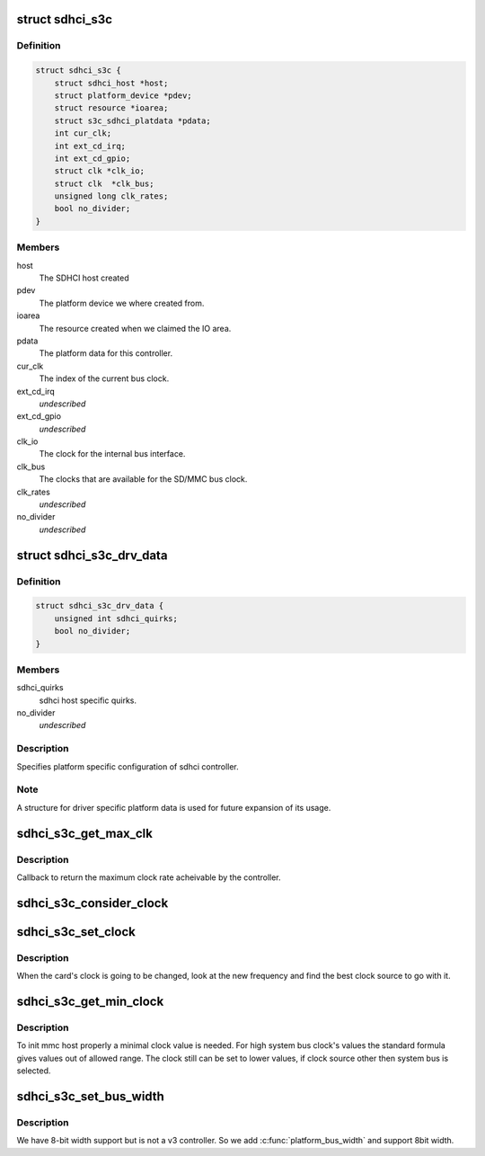 .. -*- coding: utf-8; mode: rst -*-
.. src-file: drivers/mmc/host/sdhci-s3c.c

.. _`sdhci_s3c`:

struct sdhci_s3c
================

.. c:type:: struct sdhci_s3c

    S3C SDHCI instance

.. _`sdhci_s3c.definition`:

Definition
----------

.. code-block:: c

    struct sdhci_s3c {
        struct sdhci_host *host;
        struct platform_device *pdev;
        struct resource *ioarea;
        struct s3c_sdhci_platdata *pdata;
        int cur_clk;
        int ext_cd_irq;
        int ext_cd_gpio;
        struct clk *clk_io;
        struct clk  *clk_bus;
        unsigned long clk_rates;
        bool no_divider;
    }

.. _`sdhci_s3c.members`:

Members
-------

host
    The SDHCI host created

pdev
    The platform device we where created from.

ioarea
    The resource created when we claimed the IO area.

pdata
    The platform data for this controller.

cur_clk
    The index of the current bus clock.

ext_cd_irq
    *undescribed*

ext_cd_gpio
    *undescribed*

clk_io
    The clock for the internal bus interface.

clk_bus
    The clocks that are available for the SD/MMC bus clock.

clk_rates
    *undescribed*

no_divider
    *undescribed*

.. _`sdhci_s3c_drv_data`:

struct sdhci_s3c_drv_data
=========================

.. c:type:: struct sdhci_s3c_drv_data

    S3C SDHCI platform specific driver data

.. _`sdhci_s3c_drv_data.definition`:

Definition
----------

.. code-block:: c

    struct sdhci_s3c_drv_data {
        unsigned int sdhci_quirks;
        bool no_divider;
    }

.. _`sdhci_s3c_drv_data.members`:

Members
-------

sdhci_quirks
    sdhci host specific quirks.

no_divider
    *undescribed*

.. _`sdhci_s3c_drv_data.description`:

Description
-----------

Specifies platform specific configuration of sdhci controller.

.. _`sdhci_s3c_drv_data.note`:

Note
----

A structure for driver specific platform data is used for future
expansion of its usage.

.. _`sdhci_s3c_get_max_clk`:

sdhci_s3c_get_max_clk
=====================

.. c:function:: unsigned int sdhci_s3c_get_max_clk(struct sdhci_host *host)

    callback to get maximum clock frequency.

    :param struct sdhci_host \*host:
        The SDHCI host instance.

.. _`sdhci_s3c_get_max_clk.description`:

Description
-----------

Callback to return the maximum clock rate acheivable by the controller.

.. _`sdhci_s3c_consider_clock`:

sdhci_s3c_consider_clock
========================

.. c:function:: unsigned int sdhci_s3c_consider_clock(struct sdhci_s3c *ourhost, unsigned int src, unsigned int wanted)

    consider one the bus clocks for current setting

    :param struct sdhci_s3c \*ourhost:
        Our SDHCI instance.

    :param unsigned int src:
        The source clock index.

    :param unsigned int wanted:
        The clock frequency wanted.

.. _`sdhci_s3c_set_clock`:

sdhci_s3c_set_clock
===================

.. c:function:: void sdhci_s3c_set_clock(struct sdhci_host *host, unsigned int clock)

    callback on clock change

    :param struct sdhci_host \*host:
        The SDHCI host being changed

    :param unsigned int clock:
        The clock rate being requested.

.. _`sdhci_s3c_set_clock.description`:

Description
-----------

When the card's clock is going to be changed, look at the new frequency
and find the best clock source to go with it.

.. _`sdhci_s3c_get_min_clock`:

sdhci_s3c_get_min_clock
=======================

.. c:function:: unsigned int sdhci_s3c_get_min_clock(struct sdhci_host *host)

    callback to get minimal supported clock value

    :param struct sdhci_host \*host:
        The SDHCI host being queried

.. _`sdhci_s3c_get_min_clock.description`:

Description
-----------

To init mmc host properly a minimal clock value is needed. For high system
bus clock's values the standard formula gives values out of allowed range.
The clock still can be set to lower values, if clock source other then
system bus is selected.

.. _`sdhci_s3c_set_bus_width`:

sdhci_s3c_set_bus_width
=======================

.. c:function:: void sdhci_s3c_set_bus_width(struct sdhci_host *host, int width)

    support 8bit buswidth

    :param struct sdhci_host \*host:
        The SDHCI host being queried

    :param int width:
        MMC_BUS_WIDTH\_ macro for the bus width being requested

.. _`sdhci_s3c_set_bus_width.description`:

Description
-----------

We have 8-bit width support but is not a v3 controller.
So we add \ :c:func:`platform_bus_width`\  and support 8bit width.

.. This file was automatic generated / don't edit.

